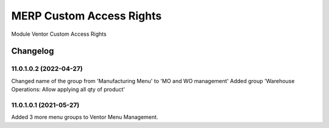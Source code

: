 MERP Custom Access Rights
=========================

Module Ventor Custom Access Rights

Changelog
---------

11.0.1.0.2 (2022-04-27)
***********************

Changed name of the group from 'Manufacturing Menu' to 'MO and WO management'
Added group 'Warehouse Operations: Allow applying all qty of product'

11.0.1.0.1 (2021-05-27)
***********************

Added 3 more menu groups to Ventor Menu Management.
